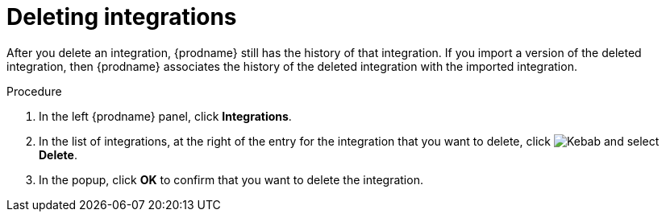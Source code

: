 // This module is included in these assemblies:
// as_managing-integrations.adoc

[id='deleting-integrations_{context}']
= Deleting integrations

After you delete an integration, {prodname} still has the history of 
that integration. If you import a version of the deleted integration, 
then {prodname} associates the history of the deleted integration with 
the imported integration.

.Procedure

. In the left {prodname} panel, click *Integrations*.
. In the list of integrations, at the right of the entry for the integration
that you want to delete, click
image:shared/images/ThreeVerticalDotsKebab.png[Kebab] and select
*Delete*.
. In the popup, click *OK* to confirm that you want to delete the integration.
